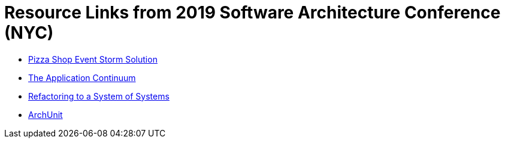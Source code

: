 = Resource Links from 2019 Software Architecture Conference (NYC)

* https://realtimeboard.com/app/board/o9J_kzSVCZM=/[Pizza Shop Event Storm Solution]
* http://www.appcontinuum.io/[The Application Continuum]
* https://github.com/odrotbohm/sos[Refactoring to a System of Systems]
* https://www.archunit.org/[ArchUnit]
